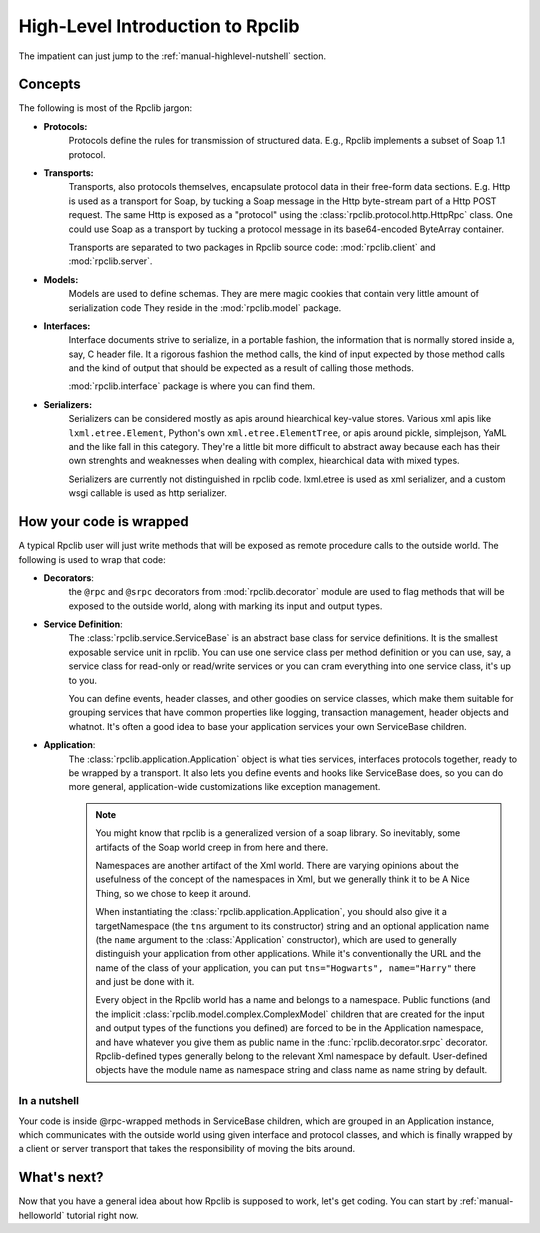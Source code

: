 
.. _manual-highlevel:

High-Level Introduction to Rpclib
=================================

The impatient can just jump to the :ref:`manual-highlevel-nutshell` section.

Concepts
--------

The following is most of the Rpclib jargon:

* **Protocols:**
    Protocols define the rules for transmission of structured data. E.g., Rpclib
    implements a subset of Soap 1.1 protocol.

* **Transports:**
    Transports, also protocols themselves, encapsulate protocol data in their
    free-form data sections. E.g. Http is used as a transport for Soap, by
    tucking a Soap message in the Http byte-stream part of a Http POST request.
    The same Http is exposed as a "protocol" using the :class:`rpclib.protocol.http.HttpRpc`
    class. One could use Soap as a transport by tucking a protocol message in its
    base64-encoded ByteArray container.

    Transports are separated to two packages in Rpclib source code:
    :mod:`rpclib.client` and :mod:`rpclib.server`.

* **Models:**
    Models are used to define schemas. They are mere magic cookies that contain
    very little amount of serialization code They reside in the
    :mod:`rpclib.model` package.

* **Interfaces:**
    Interface documents strive to serialize, in a portable fashion, the
    information that is normally stored inside a, say, C header file. It a rigorous
    fashion the method calls, the kind of input expected by those method calls and
    the kind of output that should be expected as a result of calling those methods.

    :mod:`rpclib.interface` package is where you can find them.

* **Serializers:**
    Serializers can be considered mostly as apis around hiearchical key-value
    stores. Various xml apis like ``lxml.etree.Element``, Python's own
    ``xml.etree.ElementTree``, or apis around pickle, simplejson, YaML and the like
    fall in this category. They're a little bit more difficult to abstract away because
    each has their own strenghts and weaknesses when dealing with complex, hiearchical
    data with mixed types.

    Serializers are currently not distinguished in rpclib code. lxml.etree is
    used as xml serializer, and a custom wsgi callable is used as http serializer.

How your code is wrapped
------------------------

A typical Rpclib user will just write methods that will be exposed as
remote procedure calls to the outside world. The following is used to wrap that
code:

* **Decorators**:
    the ``@rpc`` and ``@srpc`` decorators from :mod:`rpclib.decorator` module
    are used to flag methods that will be exposed to the outside world, along
    with marking its input and output types.

* **Service Definition**:
    The :class:`rpclib.service.ServiceBase` is an abstract base class for
    service definitions. It is the smallest exposable service unit in rpclib. You
    can use one service class per method definition or you can use, say, a service
    class for read-only or read/write services or you can cram everything into one
    service class, it's up to you.

    You can define events, header classes, and other goodies on service classes,
    which make them suitable for grouping services that have common properties like
    logging, transaction management, header objects and whatnot. It's often a good
    idea to base your application services your own ServiceBase children.

* **Application**:
    The :class:`rpclib.application.Application` object is what ties services,
    interfaces protocols together, ready to be wrapped by a transport. It also lets
    you define events and hooks like ServiceBase does, so you can do more general,
    application-wide customizations like exception management.

    .. NOTE:: You might know that rpclib is a generalized version of a
        soap library. So inevitably, some artifacts of the Soap world creep in
        from here and there.

        Namespaces are another artifact of the Xml world. There are varying
        opinions about the usefulness of the concept of the namespaces in Xml,
        but we generally think it to be A Nice Thing, so we chose to keep it
        around.

        When instantiating the :class:`rpclib.application.Application`, you should also
        give it a targetNamespace (the ``tns`` argument to its constructor)
        string and an optional application name (the ``name`` argument to the
        :class:`Application` constructor), which are used to generally distinguish your
        application from other applications. While it's conventionally the URL and
        the name of the class of your application, you can put
        ``tns="Hogwarts", name="Harry"`` there and just be done with it.

        Every object in the Rpclib world has a name and belongs to a namespace.
        Public functions (and the implicit :class:`rpclib.model.complex.ComplexModel`
        children that are created for the input and output types of the functions you
        defined) are forced to be in the Application namespace, and have whatever you
        give them as public name in the :func:`rpclib.decorator.srpc` decorator.
        Rpclib-defined types generally belong to the relevant Xml namespace by default.
        User-defined objects have the module name as namespace string and class name as
        name string by default.

.. _manual-highlevel-nutshell:

In a nutshell
^^^^^^^^^^^^^^

Your code is inside @rpc-wrapped methods in ServiceBase children, which are
grouped in an Application instance, which communicates with the outside world
using given interface and protocol classes, and which is finally wrapped by a
client or server transport that takes the responsibility of moving the bits
around.

What's next?
------------

Now that you have a general idea about how Rpclib is supposed to work, let's get
coding. You can start by :ref:`manual-helloworld` tutorial right now.
